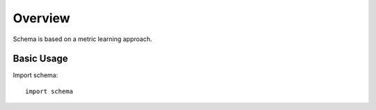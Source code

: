 Overview
========

Schema is based on a metric learning approach.


Basic Usage
~~~~~~~~~~~

Import schema::

  import schema


